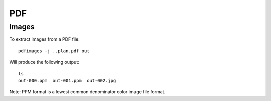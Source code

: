 PDF
***

Images
======

To extract images from a PDF file:

::

  pdfimages -j ..plan.pdf out

Will produce the following output:

::

  ls
  out-000.ppm  out-001.ppm  out-002.jpg

Note: PPM format is a lowest common denominator color image file format.
